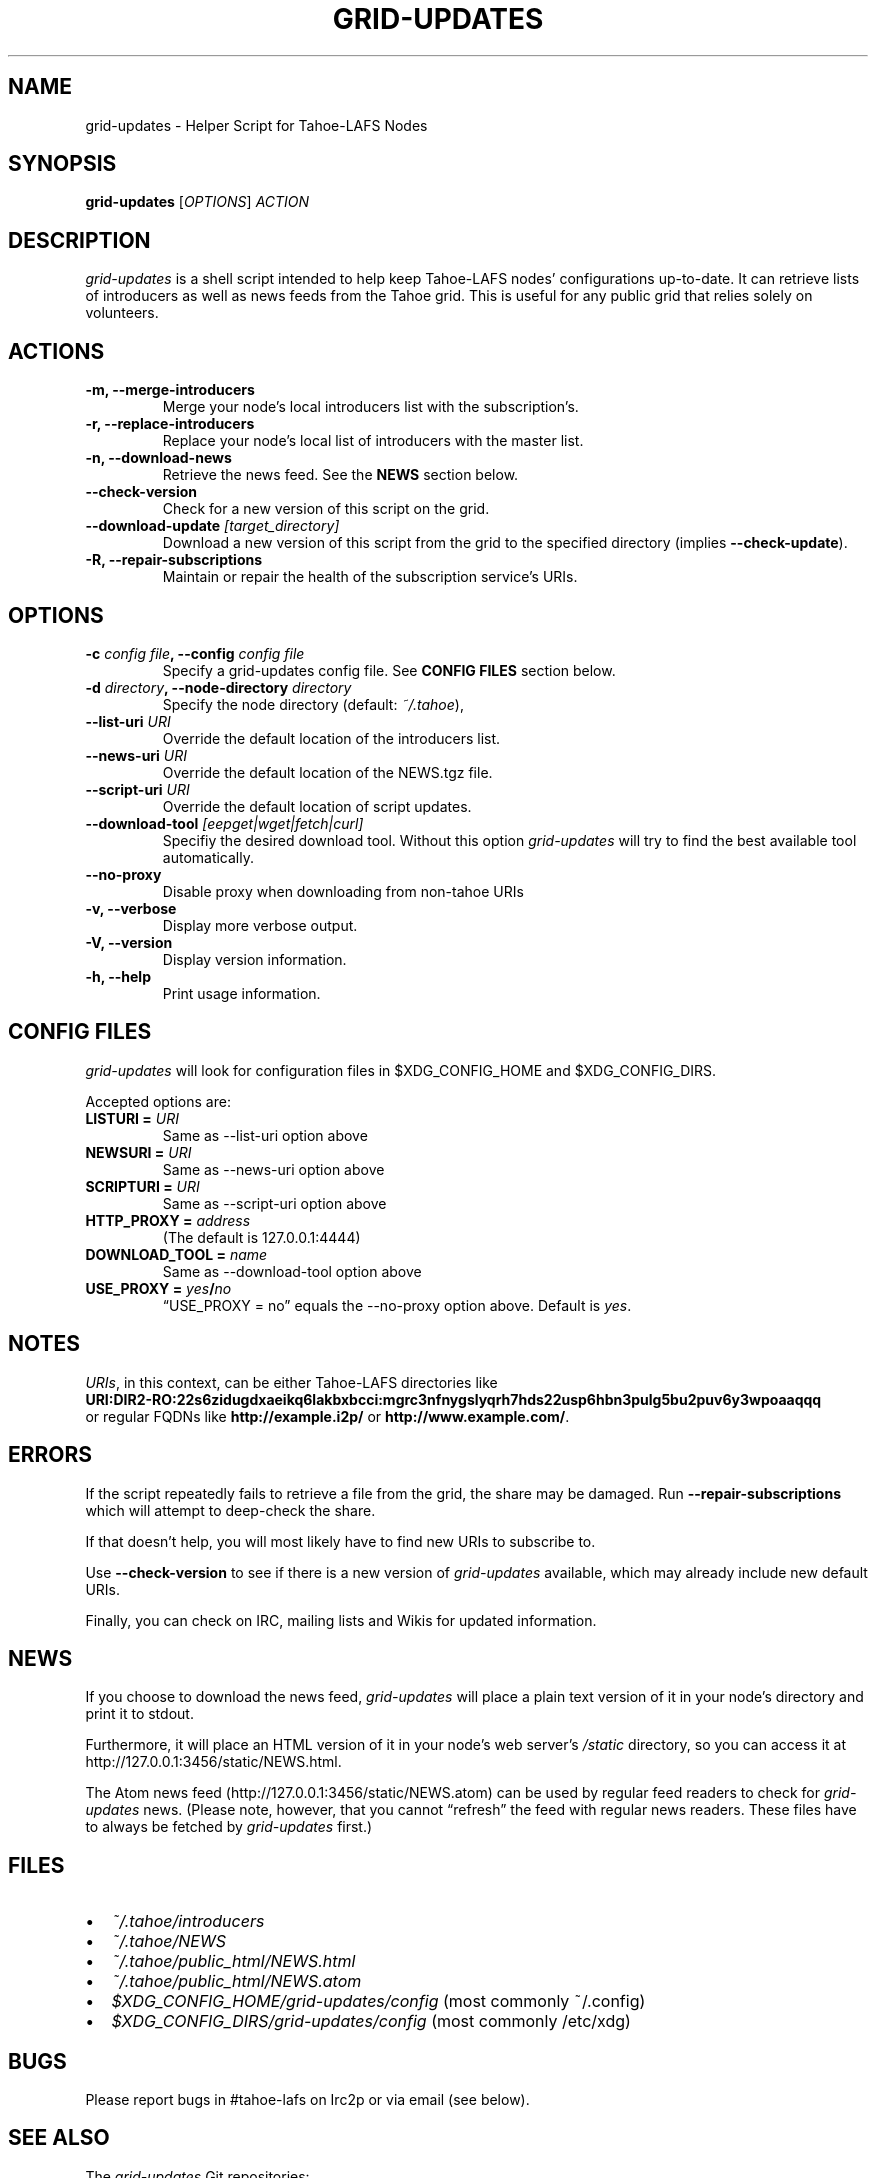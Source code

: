 .TH GRID-UPDATES 1 "December 2011" "User Commands"
.SH NAME
.PP
grid-updates - Helper Script for Tahoe-LAFS Nodes
.SH SYNOPSIS
.PP
\f[B]grid-updates\f[] [\f[I]OPTIONS\f[]] \f[I]ACTION\f[]
.SH DESCRIPTION
.PP
\f[I]grid-updates\f[] is a shell script intended to help keep
Tahoe-LAFS nodes' configurations up-to-date.
It can retrieve lists of introducers as well as news feeds from the
Tahoe grid.
This is useful for any public grid that relies solely on
volunteers.
.SH ACTIONS
.TP
.B -m, --merge-introducers
Merge your node's local introducers list with the subscription's.
.RS
.RE
.TP
.B -r, --replace-introducers
Replace your node's local list of introducers with the master list.
.RS
.RE
.TP
.B -n, --download-news
Retrieve the news feed.
See the \f[B]NEWS\f[] section below.
.RS
.RE
.TP
.B --check-version
Check for a new version of this script on the grid.
.RS
.RE
.TP
.B --download-update \f[I][target_directory]\f[]
Download a new version of this script from the grid to the
specified directory (implies \f[B]--check-update\f[]).
.RS
.RE
.TP
.B -R, --repair-subscriptions
Maintain or repair the health of the subscription service's URIs.
.RS
.RE
.SH OPTIONS
.TP
.B -c \f[I]config file\f[], --config \f[I]config file\f[]
Specify a grid-updates config file.
See \f[B]CONFIG FILES\f[] section below.
.RS
.RE
.TP
.B -d \f[I]directory\f[], --node-directory \f[I]directory\f[]
Specify the node directory (default: \f[I]~/.tahoe\f[]),
.RS
.RE
.TP
.B --list-uri \f[I]URI\f[]
Override the default location of the introducers list.
.RS
.RE
.TP
.B --news-uri \f[I]URI\f[]
Override the default location of the NEWS.tgz file.
.RS
.RE
.TP
.B --script-uri \f[I]URI\f[]
Override the default location of script updates.
.RS
.RE
.TP
.B --download-tool \f[I][eepget|wget|fetch|curl]\f[]
Specifiy the desired download tool.
Without this option \f[I]grid-updates\f[] will try to find the best
available tool automatically.
.RS
.RE
.TP
.B --no-proxy
Disable proxy when downloading from non-tahoe URIs
.RS
.RE
.TP
.B -v, --verbose
Display more verbose output.
.RS
.RE
.TP
.B -V, --version
Display version information.
.RS
.RE
.TP
.B -h, --help
Print usage information.
.RS
.RE
.SH CONFIG FILES
.PP
\f[I]grid-updates\f[] will look for configuration files in
$XDG_CONFIG_HOME and $XDG_CONFIG_DIRS.
.PP
Accepted options are:
.TP
.B LISTURI = \f[I]URI\f[]
Same as --list-uri option above
.RS
.RE
.TP
.B NEWSURI = \f[I]URI\f[]
Same as --news-uri option above
.RS
.RE
.TP
.B SCRIPTURI = \f[I]URI\f[]
Same as --script-uri option above
.RS
.RE
.TP
.B HTTP_PROXY = \f[I]address\f[]
(The default is 127.0.0.1:4444)
.RS
.RE
.TP
.B DOWNLOAD_TOOL = \f[I]name\f[]
Same as --download-tool option above
.RS
.RE
.TP
.B USE_PROXY = \f[I]yes\f[]/\f[I]no\f[]
\[lq]USE_PROXY = no\[rq] equals the --no-proxy option above.
Default is \f[I]yes\f[].
.RS
.RE
.SH NOTES
.PP
\f[I]URIs\f[], in this context, can be either Tahoe-LAFS
directories
like
.PD 0
.P
.PD
\f[B]URI:DIR2-RO:22s6zidugdxaeikq6lakbxbcci:mgrc3nfnygslyqrh7hds22usp6hbn3pulg5bu2puv6y3wpoaaqqq\f[]
.PD 0
.P
.PD
or
regular FQDNs like \f[B]http://example.i2p/\f[] or
\f[B]http://www.example.com/\f[].
.SH ERRORS
.PP
If the script repeatedly fails to retrieve a file from the grid,
the share may be damaged.
Run \f[B]--repair-subscriptions\f[] which will attempt to
deep-check the share.
.PP
If that doesn't help, you will most likely have to find new URIs to
subscribe to.
.PP
Use \f[B]--check-version\f[] to see if there is a new version of
\f[I]grid-updates\f[] available, which may already include new
default URIs.
.PP
Finally, you can check on IRC, mailing lists and Wikis for updated
information.
.SH NEWS
.PP
If you choose to download the news feed, \f[I]grid-updates\f[] will
place a plain text version of it in your node's directory and print
it to stdout.
.PP
Furthermore, it will place an HTML version of it in your node's web
server's \f[I]/static\f[] directory, so you can access it at
http://127.0.0.1:3456/static/NEWS.html.
.PP
The Atom news feed (http://127.0.0.1:3456/static/NEWS.atom) can be
used by regular feed readers to check for \f[I]grid-updates\f[]
news.
(Please note, however, that you cannot \[lq]refresh\[rq] the feed
with regular news readers.
These files have to always be fetched by \f[I]grid-updates\f[]
first.)
.SH FILES
.IP \[bu] 2
\f[I]~/.tahoe/introducers\f[]
.PD 0
.P
.PD

.IP \[bu] 2
\f[I]~/.tahoe/NEWS\f[]
.PD 0
.P
.PD

.IP \[bu] 2
\f[I]~/.tahoe/public_html/NEWS.html\f[]
.PD 0
.P
.PD

.IP \[bu] 2
\f[I]~/.tahoe/public_html/NEWS.atom\f[]
.PD 0
.P
.PD

.IP \[bu] 2
\f[I]$XDG_CONFIG_HOME/grid-updates/config\f[] (most commonly
~/.config)
.PD 0
.P
.PD

.IP \[bu] 2
\f[I]$XDG_CONFIG_DIRS/grid-updates/config\f[] (most commonly
/etc/xdg)
.SH BUGS
.PP
Please report bugs in #tahoe-lafs on Irc2p or via email (see
below).
.SH SEE ALSO
.PP
The \f[I]grid-updates\f[] Git repositories:
.IP \[bu] 2
http://darrob.i2p/grid-updates/
.PD 0
.P
.PD

.IP \[bu] 2
http://git.repo.i2p/w/grid-updates.git
.PP
The README on the grid:
.PP
\f[CR]
      URI:DIR2-RO:mjozenx3522pxtqyruekcx7mh4:eaqgy2gfsb73wb4f4z2csbjyoh7imwxn22g4qi332dgcvfyzg73a/README.html
\f[]
.PP
Information about Tahoe-LAFS for I2P and the I2P grid:
http://killyourtv.i2p
.SH LICENSE
.PP
\f[I]grid-updates\f[] has been released into the public domain.
This means that you can do whatever you please with it.
.SH AUTHORS
darrob <darrob@mail.i2p>, killyourtv <kytv@mail.i2p>.

